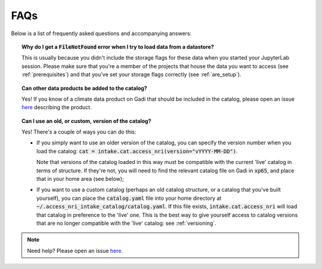 .. _faq:

FAQs
====

Below is a list of frequently asked questions and accompanying answers:

.. topic:: Why do I get a :code:`FileNotFound` error when I try to load data from a datastore?
   
   This is usually because you didn't include the storage flags for these data when you started your 
   JupyterLab session. Please make sure that you're a member of the projects that house the data you 
   want to access (see :ref:`prerequisites`) and that you've set your storage flags correctly 
   (see :ref:`are_setup`).

.. topic:: Can other data products be added to the catalog?

   Yes! If you know of a climate data product on Gadi that should be included in the catalog, please 
   open an issue 
   `here <https://github.com/ACCESS-NRI/access-nri-intake-catalog/issues/new/choose>`_ describing the 
   product.

.. topic:: Can I use an old, or custom, version of the catalog?

   Yes! There's a couple of ways you can do this:

   - If you simply want to use an older version of the catalog, you can specify the version number when 
     you load the catalog: :code:`cat = intake.cat.access_nri(version="vYYYY-MM-DD")`.

     Note that versions of the catalog loaded in this way must be compatible with the current 'live' 
     catalog in terms of structure. If they're not, you will need to find the relevant catalog file
     on Gadi in :code:`xp65`, and place that in your home area (see below);
   - If you want to use a custom catalog (perhaps an old catalog structure, or a catalog that you've built yourself), 
     you can place the :code:`catalog.yaml` file into your home directory at :code:`~/.access_nri_intake_catalog/catalog.yaml`. If this
     file exists, :code:`intake.cat.access_nri` will load that catalog in preference to the 'live' one.
     This is the best way to give yourself access to catalog versions that are no longer compatible with 
     the 'live' catalog: see :ref:`versioning`.

.. note::
   Need help? Please open an issue 
   `here <https://github.com/ACCESS-NRI/access-nri-intake-catalog/issues/new/choose>`_.